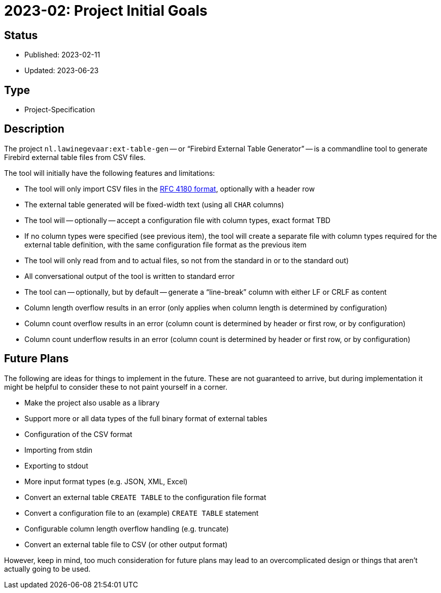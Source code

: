 = 2023-02: Project Initial Goals

// SPDX-FileCopyrightText: 2023 Mark Rotteveel
// SPDX-License-Identifier: Apache-2.0

== Status

* Published: 2023-02-11
* Updated: 2023-06-23

== Type

* Project-Specification

== Description

The project `nl.lawinegevaar:ext-table-gen` -- or "`Firebird External Table Generator`" -- is a commandline tool to generate Firebird external table files from CSV files.

The tool will initially have the following features and limitations:

* The tool will only import CSV files in the https://www.rfc-editor.org/rfc/rfc4180[RFC 4180 format^], optionally with a header row
* The external table generated will be fixed-width text (using all `CHAR` columns)
* The tool will -- optionally -- accept a configuration file with column types, exact format TBD
* If no column types were specified (see previous item), the tool will create a separate file with column types required for the external table definition, with the same configuration file format as the previous item
* The tool will only read from and to actual files, so not from the standard in or to the standard out)
* All conversational output of the tool is written to standard error
* The tool can -- optionally, but by default -- generate a "`line-break`" column with either LF or CRLF as content
* Column length overflow results in an error (only applies when column length is determined by configuration)
* Column count overflow results in an error (column count is determined by header or first row, or by configuration)
* Column count underflow results in an error (column count is determined by header or first row, or by configuration)

== Future Plans

The following are ideas for things to implement in the future.
These are not guaranteed to arrive, but during implementation it might be helpful to consider these to not paint yourself in a corner.

* Make the project also usable as a library
* Support more or all data types of the full binary format of external tables
* Configuration of the CSV format
* Importing from stdin
* Exporting to stdout
* More input format types (e.g. JSON, XML, Excel)
* Convert an external table `CREATE TABLE` to the configuration file format
* Convert a configuration file to an (example) `CREATE TABLE` statement
* Configurable column length overflow handling (e.g. truncate)
* Convert an external table file to CSV (or other output format)

However, keep in mind, too much consideration for future plans may lead to an overcomplicated design or things that aren't actually going to be used.
